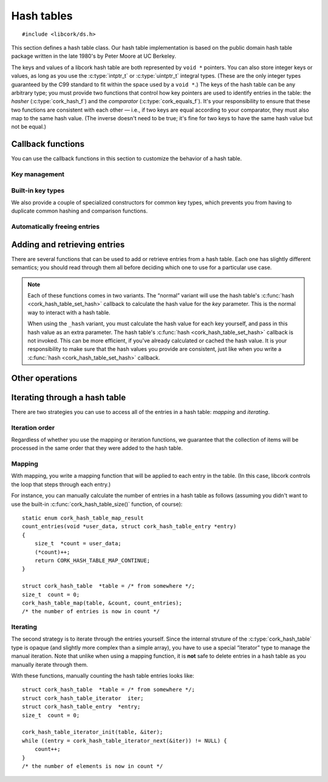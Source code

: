.. _hash-table:

***********
Hash tables
***********

.. highlight:: c

::

  #include <libcork/ds.h>

This section defines a hash table class.  Our hash table implementation
is based on the public domain hash table package written in the late
1980's by Peter Moore at UC Berkeley.

The keys and values of a libcork hash table are both represented by ``void *``
pointers.  You can also store integer keys or values, as long as you use the
:c:type:`intptr_t` or :c:type:`uintptr_t` integral types.  (These are the only
integer types guaranteed by the C99 standard to fit within the space used by a
``void *``.)  The keys of the hash table can be any arbitrary type; you must
provide two functions that control how key pointers are used to identify entries
in the table: the *hasher* (:c:type:`cork_hash_f`) and the *comparator*
(:c:type:`cork_equals_f`).  It's your responsibility to ensure that these two
functions are consistent with each other — i.e., if two keys are equal according
to your comparator, they must also map to the same hash value.  (The inverse
doesn't need to be true; it's fine for two keys to have the same hash value but
not be equal.)

.. type:: struct cork_hash_table

   A hash table.

.. function:: struct cork_hash_table \*cork_hash_table_new(size_t initial_size, unsigned int flags)

   Creates a new hash table instance.

   If you know roughly how many entries you're going to add to the hash
   table, you can pass this in as the *initial_size* parameter.  If you
   don't know how many entries there will be, you can use ``0`` for this
   parameter instead.

   You will most likely need to provide a hashing function and a comparison
   function for the new hash table (using :c:func:`cork_hash_table_set_hash` and
   :c:func:`cork_hash_table_set_equals`), which will be used to compare key
   values of the entries in the table.  If you do not provide your own
   functions, the default functions will compare key pointers as-is without
   interpreting what they point to.

   The *flags* field is currently unused, and should be ``0``.  In the future,
   this parameter will be used to let you customize the behavior of the hash
   table.


.. function:: void cork_hash_table_free(struct cork_hash_table \*table)

   Frees a hash table.  If you have provided a :c:func:`free_key
   <cork_hash_table_set_free_key>` or :c:func:`free_value
   <cork_hash_table_set_free_value>` callback for *table*, then we'll
   automatically free any remaining keys and/or values.


.. type:: struct cork_hash_table_entry

   The contents of an entry in a hash table.

   .. member:: void  \*key

      The key for this entry.  There won't be any other entries in the
      hash table with the same key, as determined by the comparator
      function that you provide.

   .. member:: void  \*value

      The value for this entry.  The entry's value is completely opaque
      to the hash table; we'll never need to compare or interrogate the
      values in the table.

   .. member:: cork_hash  hash

      The hash value for this entry's key.  This field is strictly
      read-only.


Callback functions
------------------

You can use the callback functions in this section to customize the behavior of
a hash table.

.. function:: void cork_hash_table_set_user_data(struct cork_hash_table \*table, void \*user_data, cork_free_f free_user_data)

   Lets you provide an opaque *user_data* pointer to each of the hash table's
   callbacks.  This lets you provide additional state, other than the hash table
   itself to those callbacks.  If *free_user_data* is not ``NULL``, then the
   hash table will take control of *user_data*, and will use the
   *free_user_data* function to free it when the hash table is destroyed.


Key management
~~~~~~~~~~~~~~

.. function:: void cork_hash_table_set_hash(struct cork_hash_table \*table, void \*user_data, cork_hash_f hash)

   The hash table will use the ``hash`` callback to calculate a hash value for
   each key.

   .. type:: cork_hash (\*cork_hash_f)(void \*user_data, const void \*key)

      .. note::

         It's important to use a hash function that has a uniform distribution
         of hash values for the set of values you expect to use as hash table
         keys.  In particular, you *should not* rely on there being a prime
         number of hash table bins to get the desired uniform distribution.  The
         :ref:`hash value functions <hash-values>` that we provide have uniform
         distribution (and are fast), and should be safe to use for most key
         types.

.. function:: void cork_hash_table_set_equals(struct cork_hash_table \*table, void \*user_data, cork_equals_f equals)

   The hash table will use the ``equals`` callback to compare keys.

   .. type:: bool (\*cork_equals_f)(void \*user_data, const void \*key1, const void \*key2)


Built-in key types
~~~~~~~~~~~~~~~~~~

We also provide a couple of specialized constructors for common key types, which
prevents you from having to duplicate common hashing and comparison functions.

.. function:: struct cork_hash_table \*cork_string_hash_table_new(size_t initial_size, unsigned int flags)

   Create a hash table whose keys will be C strings.

.. function:: struct cork_hash_table \*cork_pointer_hash_table_new(size_t initial_size, unsigned int flags)

   Create a hash table where keys should be compared using standard pointer
   equality.  (In other words, keys should only be considered equal if they
   point to the same physical object.)


Automatically freeing entries
~~~~~~~~~~~~~~~~~~~~~~~~~~~~~

.. function:: void cork_hash_table_set_free_key(struct cork_hash_table \*table, void \*user_data, cork_free_f free_key)
              void cork_hash_table_set_free_value(struct cork_hash_table \*table, void \*user_data, cork_free_f free_value)

   If you provide ``free_key`` and/or ``free_value`` callbacks, then the hash
   table will take ownership of any keys and values that you add.  The hash
   table will use these callbacks to free each key and value when entries are
   explicitly deleted (via :c:func:`cork_hash_table_delete` or
   :c:func:`cork_hash_table_clear`), and when the hash table itself is
   destroyed.


Adding and retrieving entries
-----------------------------

There are several functions that can be used to add or retrieve entries
from a hash table.  Each one has slightly different semantics; you
should read through them all before deciding which one to use for a
particular use case.

.. note::

   Each of these functions comes in two variants.  The “normal” variant will use
   the hash table's :c:func:`hash <cork_hash_table_set_hash>` callback to
   calculate the hash value for the *key* parameter.  This is the normal way to
   interact with a hash table.

   When using the ``_hash`` variant, you must calculate the hash value for each
   key yourself, and pass in this hash value as an extra parameter.  The hash
   table's :c:func:`hash <cork_hash_table_set_hash>` callback is not invoked.
   This can be more efficient, if you've already calculated or cached the hash
   value.  It is your responsibility to make sure that the hash values you
   provide are consistent, just like when you write a :c:func:`hash
   <cork_hash_table_set_hash>` callback.

.. function:: void \*cork_hash_table_get(const struct cork_hash_table \*table, const void \*key)
              void \*cork_hash_table_get_hash(const struct cork_hash_table \*table, cork_hash hash, const void \*key)

   Retrieves the value in *table* with the given *key*.  We return
   ``NULL`` if there's no corresponding entry in the table.  This means
   that, using this function, you can't tell the difference between a
   missing entry, and an entry that's explicitly mapped to ``NULL``.  If
   you need to distinguish those cases, you should use
   :c:func:`cork_hash_table_get_entry()` instead.

.. function:: struct cork_hash_table_entry \*cork_hash_table_get_entry(const struct cork_hash_table \*table, const void \*key)
              struct cork_hash_table_entry \*cork_hash_table_get_entry_hash(const struct cork_hash_table \*table, cork_hash hash, const void \*key)

   Retrieves the entry in *table* with the given *key*.  We return
   ``NULL`` if there's no corresponding entry in the table.

   You are free to update the :c:member:`key
   <cork_hash_table_entry.key>` and :c:member:`value
   <cork_hash_table_entry.value>` fields of the entry.  However, you
   must ensure that any new key is considered “equal” to the old key,
   according to the hasher and comparator functions that you provided
   for this hash table.

.. function:: struct cork_hash_table_entry \*cork_hash_table_get_or_create(struct cork_hash_table \*table, void \*key, bool \*is_new)
              struct cork_hash_table_entry \*cork_hash_table_get_or_create_hash(struct cork_hash_table \*table, cork_hash hash, void \*key, bool \*is_new)

   Retrieves the entry in *table* with the given *key*.  If there is no
   entry with the given key, it will be created.  (If we can't create
   the new entry, we'll return ``NULL``.)  We'll fill in the *is_new*
   output parameter to indicate whether the entry is new or not.

   If a new entry is created, its value will initially be ``NULL``, but
   you can update this as necessary.  You can also update the entry's
   key, though you must ensure that any new key is considered “equal” to
   the old key, according to the hasher and comparator functions that
   you provided for this hash table.  This is necessary, for instance,
   if the *key* parameter that we search for was allocated on the stack.
   We can't save this stack key into the hash table, since it will
   disapppear as soon as the calling function finishes.  Instead, you
   must create a new key on the heap, which can be saved into the entry.
   For efficiency, you'll only want to allocate this new heap-stored key
   if the entry is actually new, especially if there will be a lot
   successful lookups of existing keys.

.. function:: int cork_hash_table_put(struct cork_hash_table \*table, void \*key, void \*value, bool \*is_new, void \*\*old_key, void \*\*old_value)
              int cork_hash_table_put_hash(struct cork_hash_table \*table, cork_hash hash, void \*key, void \*value, bool \*is_new, void \*\*old_key, void \*\*old_value)

   Add an entry to a hash table.  If there is already an entry with the
   given key, we will overwrite its key and value with the *key* and
   *value* parameters.  If the *is_new* parameter is non-\ ``NULL``,
   we'll fill it in to indicate whether the entry is new or already
   existed in the table.  If the *old_key* and/or *old_value* parameters
   are non-\ ``NULL``, we'll fill them in with the existing key and
   value.  This can be used, for instance, to finalize an overwritten
   key or value object.

.. function:: void cork_hash_table_delete_entry(struct cork_hash_table \*table, struct cork_hash_table_entry \*entry)

   Removes *entry* from *table*.  You must ensure that *entry* refers to a
   valid, existing entry in the hash table.  This function can be more efficient
   than :c:func:`cork_hash_table_delete` if you've recently retrieved a hash
   table entry using :c:func:`cork_hash_table_get_or_create` or
   :c:func:`cork_hash_table_get_entry`, since we won't have to search for the
   entry again.

.. function:: bool cork_hash_table_delete(struct cork_hash_table \*table, const void \*key, void \*\*deleted_key, void \*\*deleted_value)
              bool cork_hash_table_delete_hash(struct cork_hash_table \*table, cork_hash hash, const void \*key, void \*\*deleted_key, void \*\*deleted_value)

   Removes the entry with the given *key* from *table*.  If there isn't
   any entry with the given key, we'll return ``false``.  If the
   *deleted_key* and/or *deleted_value* parameters are non-\ ``NULL``,
   we'll fill them in with the deleted key and value.  This can be used,
   for instance, to finalize the key or value object that was stored in
   the hash table entry.

   If you have provided a :c:func:`free_key <cork_hash_table_set_free_key>` or
   :c:func:`free_value <cork_hash_table_set_free_value>` callback for *table*,
   then we'll automatically free the key and/or value of the deleted entry.
   (This happens before ``cork_hash_table_delete`` returns, so you must not
   provide a *deleted_key* and/or *deleted_value* in this case.)


Other operations
----------------

.. function:: size_t cork_hash_table_size(const struct cork_hash_table \*table)

   Returns the number of entries in a hash table.

.. function:: void cork_hash_table_clear(struct cork_hash_table \*table)

   Removes all of the entries in a hash table, without finalizing the
   hash table itself.

   If you have provided a :c:func:`free_key <cork_hash_table_set_free_key>` or
   :c:func:`free_value <cork_hash_table_set_free_value>` callback for *table*,
   then we'll automatically free any remaining keys and/or values.

.. function:: int cork_hash_table_ensure_size(struct cork_hash_table \*table, size_t desired_count)

   Ensures that *table* has enough space to efficiently store a certain
   number of entries.  This can be used to reduce (or eliminate) the
   number of resizing operations needed to add a large number of entries
   to the table, when you know in advance roughly how many entries there
   will be.


Iterating through a hash table
------------------------------

There are two strategies you can use to access all of the entries in a
hash table: *mapping* and *iterating*.


Iteration order
~~~~~~~~~~~~~~~

Regardless of whether you use the mapping or iteration functions, we guarantee
that the collection of items will be processed in the same order that they were
added to the hash table.


Mapping
~~~~~~~

With mapping, you write a mapping function that will be applied to each entry in
the table.  (In this case, libcork controls the loop that steps through each
entry.)

.. function:: void cork_hash_table_map(struct cork_hash_table \*table, void \*user_data, cork_hash_table_map_f map)

   Applies the *map* function to each entry in a hash table.  The *map*
   function's :c:type:`cork_hash_table_map_result` return value can be used to
   influence the iteration.

   .. type:: enum cork_hash_table_map_result (\*cork_hash_table_map_f)(void \*user_data, struct cork_hash_table_entry \*entry)

      The function that will be applied to each entry in a hash table.  The
      function's return value can be used to influence the iteration:

      .. type:: enum cork_hash_table_map_result

         .. var:: CORK_HASH_TABLE_CONTINUE

            Continue the current :c:func:`cork_hash_table_map()` operation.  If
            there are any remaining elements, the next one will be passed into
            another call of the *map* function.

         .. var:: CORK_HASH_TABLE_ABORT

            Stop the current :c:func:`cork_hash_table_map()` operation.  No more
            entries will be processed after this one, even if there are
            remaining elements in the hash table.

         .. var:: CORK_HASH_TABLE_DELETE

            Continue the current :c:func:`cork_hash_table_map()` operation, but
            first delete the entry that was just processed.  If there are any
            remaining elements, the next one will be passed into another call of
            the *map* function.

For instance, you can manually calculate the number of entries in a hash
table as follows (assuming you didn't want to use the built-in
:c:func:`cork_hash_table_size()` function, of course)::

  static enum cork_hash_table_map_result
  count_entries(void *user_data, struct cork_hash_table_entry *entry)
  {
      size_t  *count = user_data;
      (*count)++;
      return CORK_HASH_TABLE_MAP_CONTINUE;
  }

  struct cork_hash_table  *table = /* from somewhere */;
  size_t  count = 0;
  cork_hash_table_map(table, &count, count_entries);
  /* the number of entries is now in count */


Iterating
~~~~~~~~~

The second strategy is to iterate through the entries yourself.  Since
the internal struture of the :c:type:`cork_hash_table` type is opaque
(and slightly more complex than a simple array), you have to use a
special “iterator” type to manage the manual iteration.  Note that
unlike when using a mapping function, it is **not** safe to delete
entries in a hash table as you manually iterate through them.

.. type:: struct cork_hash_table_iterator

   A helper type for manually iterating through the entries in a hash
   table.  All of the fields in this type are private.  You'll usually
   allocate this type on the stack.

.. function:: void cork_hash_table_iterator_init(struct cork_hash_table \*table, struct cork_hash_table_iterator \*iterator)

   Initializes a new iterator for the given hash table.

.. function:: struct cork_hash_table_entry \*cork_hash_table_iterator_next(struct cork_hash_table_iterator \*iterator)

   Returns the next entry in *iterator*\ 's hash table.  If you've
   already iterated through all of the entries in the table, we'll
   return ``NULL``.

With these functions, manually counting the hash table entries looks
like::

  struct cork_hash_table  *table = /* from somewhere */;
  struct cork_hash_table_iterator  iter;
  struct cork_hash_table_entry  *entry;
  size_t  count = 0;

  cork_hash_table_iterator_init(table, &iter);
  while ((entry = cork_hash_table_iterator_next(&iter)) != NULL) {
      count++;
  }
  /* the number of elements is now in count */
